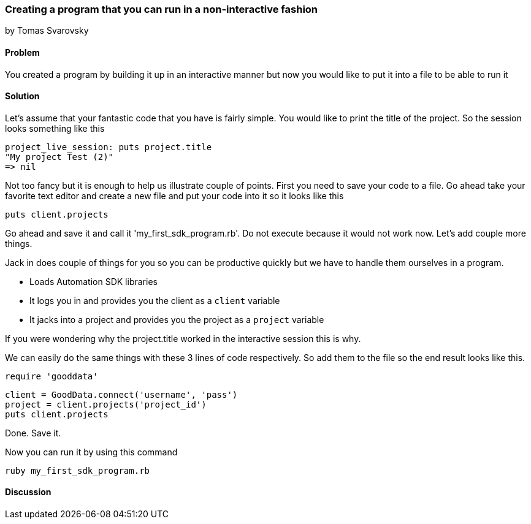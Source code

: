 === Creating a program that you can run in a non-interactive fashion
by Tomas Svarovsky

==== Problem
You created a program by building it up in an interactive manner but now you would like to put it into a file to be able to run it

==== Solution

Let's assume that your fantastic code that you have is fairly simple. You would like to print the title of the project. So the session looks something like this

  project_live_session: puts project.title
  "My project Test (2)"
  => nil

Not too fancy but it is enough to help us illustrate couple of points. First you need to save your code to a file. Go ahead take your favorite text editor and create a new file and put your code into it so it looks like this

  puts client.projects

Go ahead and save it and call it 'my_first_sdk_program.rb'. Do not execute because it would not work now. Let's add couple more things.

Jack in does couple of things for you so you can be productive quickly but we have to handle them ourselves in a program.

* Loads Automation SDK libraries
* It logs you in and provides you the client as a `client` variable
* It jacks into a project and provides you the project as a `project` variable

If you were wondering why the project.title worked in the interactive session this is why.

We can easily do the same things with these 3 lines of code respectively. So add them to the file so the end result looks like this.

  require 'gooddata'

  client = GoodData.connect('username', 'pass')
  project = client.projects('project_id')
  puts client.projects

Done. Save it. 

Now you can run it by using this command

  ruby my_first_sdk_program.rb

==== Discussion

